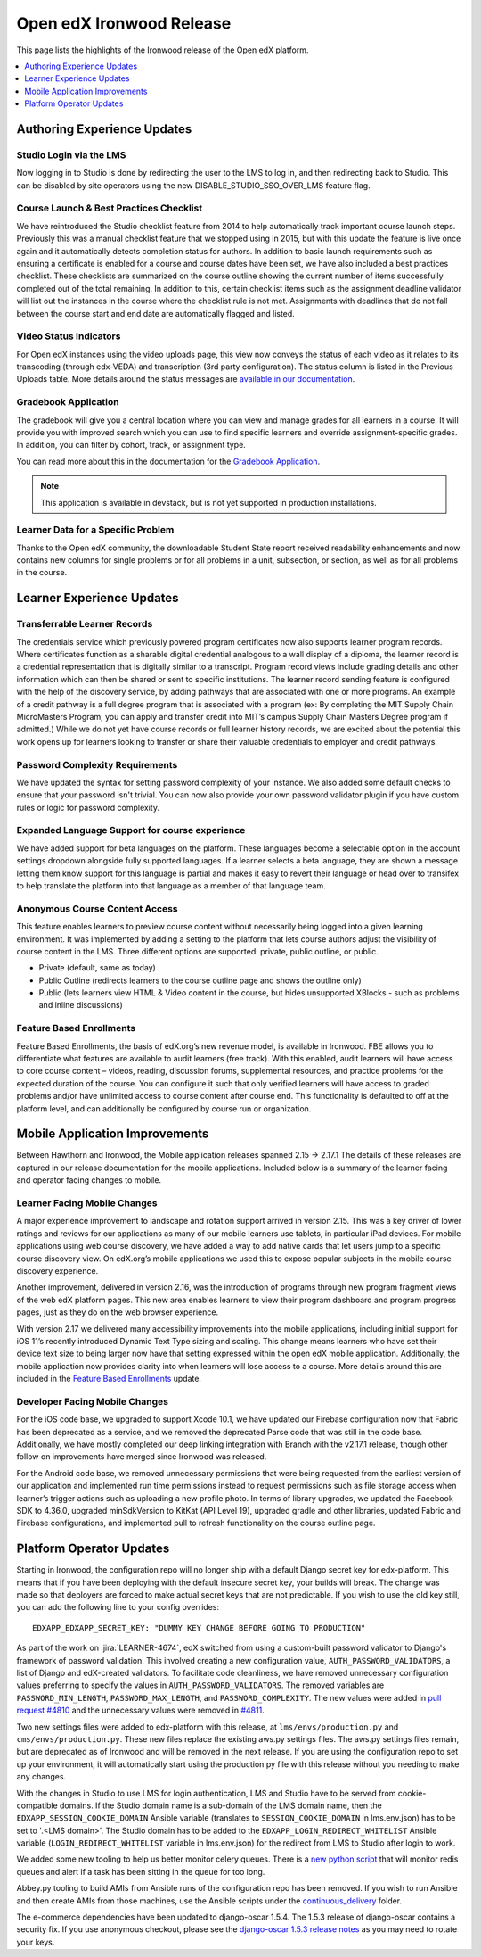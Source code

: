 .. _Open edX Ironwood Release:

#########################
Open edX Ironwood Release
#########################

This page lists the highlights of the Ironwood release of the Open edX platform.

.. this doesn't seem relevant any more:

    The `edX Release Notes`_ contain a summary of changes that are deployed to
    edx.org. Those changes are part of the master branch of the edX Platform in
    GitHub. You can also find `release announcements`_ on the open.edx.org
    website.

    Changes listed for July 6, 2018 and before are included in the Ironwood release
    of Open edX. Changes after that point will be in future Open edX releases.

.. contents::
 :depth: 1
 :local:

============================
Authoring Experience Updates
============================

Studio Login via the LMS
------------------------

Now logging in to Studio is done by redirecting the user to the LMS to log in,
and then redirecting back to Studio.  This can be disabled by site operators
using the new DISABLE_STUDIO_SSO_OVER_LMS feature flag.

Course Launch & Best Practices Checklist
----------------------------------------

We have reintroduced the Studio checklist feature from 2014 to help
automatically track important course launch steps. Previously this was a manual
checklist feature that we stopped using in 2015, but with this update the
feature is live once again and it automatically detects completion status for
authors. In addition to basic launch requirements such as ensuring a
certificate is enabled for a course and course dates have been set, we have
also included a best practices checklist. These checklists are summarized on
the course outline showing the current number of items successfully completed
out of the total remaining. In addition to this, certain checklist items such
as the assignment deadline validator will list out the instances in the course
where the checklist rule is not met. Assignments with deadlines that do not
fall between the course start and end date are automatically flagged and
listed.


Video Status Indicators
-----------------------

For Open edX instances using the video uploads page, this view now conveys the
status of each video as it relates to its transcoding (through edx-VEDA) and
transcription (3rd party configuration). The status column is listed in the
Previous Uploads table. More details around the status messages are `available
in our documentation`__.

.. __: https://edx.readthedocs.io/projects/edx-partner-course-staff/en/latest/video/upload_video.html#video-processing-statuses

Gradebook Application
---------------------

The gradebook will give you a central location where you can view and manage
grades for all learners in a course. It will provide you with improved search
which you can use to find specific learners and override assignment-specific
grades. In addition, you can filter by cohort, track, or assignment type.

You can read more about this in the documentation for the `Gradebook Application`__.

.. __: https://edx.readthedocs.io/projects/open-edx-building-and-running-a-course/en/latest/student_progress/course_grades.html#review-learner-grades-on-the-instructor-dashboard

.. note:: This application is available in devstack, but is not yet supported
          in production installations.


Learner Data for a Specific Problem
-----------------------------------

Thanks to the Open edX community, the downloadable Student State report
received readability enhancements and now contains new columns for single
problems or for all problems in a unit, subsection, or section, as well as for
all problems in the course.


==========================
Learner Experience Updates
==========================

Transferrable Learner Records
-----------------------------

The credentials service which previously powered program certificates now also
supports learner program records. Where certificates function as a sharable
digital credential analogous to a wall display of a diploma, the learner record
is a credential representation that is digitally similar to a transcript.
Program record views include grading details and other information which can
then be shared or sent to specific institutions. The learner record sending
feature is configured with the help of the discovery service, by adding
pathways that are associated with one or more programs. An example of a credit
pathway is a full degree program that is associated with a program (ex: By
completing the MIT Supply Chain MicroMasters Program, you can apply and
transfer credit into MIT’s campus Supply Chain Masters Degree program if
admitted.) While we do not yet have course records or full learner history
records, we are excited about the potential this work opens up for learners
looking to transfer or share their valuable credentials to employer and credit
pathways.

Password Complexity Requirements
--------------------------------

We have updated the syntax for setting password complexity of your instance. We
also added some default checks to ensure that your password isn't trivial. You
can now also provide your own password validator plugin if you have custom
rules or logic for password complexity.


Expanded Language Support for course experience
-----------------------------------------------

We have added support for beta languages on the platform. These languages
become a selectable option in the account settings dropdown alongside fully
supported languages. If a learner selects a beta language, they are shown a
message letting them know support for this language is partial and makes it
easy to revert their language or head over to transifex to help translate the
platform into that language as a member of that language team.


Anonymous Course Content Access
-------------------------------

This feature enables learners to preview course content without necessarily
being logged into a given learning environment. It was implemented by adding a
setting to the platform that lets course authors adjust the visibility of
course content in the LMS.  Three different options are supported: private,
public outline, or public.

* Private (default, same as today)
* Public Outline (redirects learners to the course outline page and shows the outline only)
* Public (lets learners view HTML & Video content in the course, but hides unsupported XBlocks - such as problems and inline discussions)

Feature Based Enrollments
-------------------------

Feature Based Enrollments, the basis of edX.org’s new revenue model, is
available in Ironwood. FBE allows you to differentiate what features are
available to audit learners (free track). With this enabled, audit learners
will have access to core course content – videos, reading, discussion forums,
supplemental resources, and practice problems for the expected duration of the
course. You can configure it such that only verified learners will have access
to graded problems and/or have unlimited access to course content after course
end. This functionality is defaulted to off at the platform level, and can
additionally be configured by course run or organization.


===============================
Mobile Application Improvements
===============================

Between Hawthorn and Ironwood, the Mobile application releases spanned 2.15 →
2.17.1 The details of these releases are captured in our release documentation
for the mobile applications. Included below is a summary of the learner facing
and operator facing changes to mobile.

Learner Facing Mobile Changes
-----------------------------

A major experience improvement to landscape and rotation support arrived in
version 2.15. This was a key driver of lower ratings and reviews for our
applications as many of our mobile learners use tablets, in particular iPad
devices. For mobile applications using web course discovery, we have added a
way to add native cards that let users jump to a specific course discovery
view. On edX.org’s mobile applications we used this to expose popular subjects
in the mobile course discovery experience.

Another improvement, delivered in version 2.16, was the introduction of
programs through new program fragment views of the web edX platform pages. This
new area enables learners to view their program dashboard and program progress
pages, just as they do on the web browser experience.

With version 2.17 we delivered many accessibility improvements into the mobile
applications, including initial support for iOS 11’s recently introduced
Dynamic Text Type sizing and scaling. This change means learners who have set
their device text size to being larger now have that setting expressed within
the open edX mobile application. Additionally, the mobile application now
provides clarity into when learners will lose access to a course. More details
around this are included in the `Feature Based Enrollments`_ update.

Developer Facing Mobile Changes
-------------------------------

For the iOS code base, we upgraded to support Xcode 10.1, we have updated our
Firebase configuration now that Fabric has been deprecated as a service, and we
removed the deprecated Parse code that was still in the code base.
Additionally, we have mostly completed our deep linking integration with Branch
with the v2.17.1 release, though other follow on improvements have merged since
Ironwood was released.

For the Android code base, we removed unnecessary permissions that were being
requested from the earliest version of our application and implemented run time
permissions instead to request permissions such as file storage access when
learner’s trigger actions such as uploading a new profile photo. In terms of
library upgrades, we updated the Facebook SDK to 4.36.0, upgraded minSdkVersion
to KitKat (API Level 19), upgraded gradle and other libraries, updated Fabric
and Firebase configurations,  and implemented pull to refresh functionality on
the course outline page.

=========================
Platform Operator Updates
=========================

Starting in Ironwood, the configuration repo will no longer ship with a default
Django secret key for edx-platform.  This means that if you have been deploying
with the default insecure secret key, your builds will break.  The change was
made so that deployers are forced to make actual secret keys that are not
predictable.  If you wish to use the old key still, you can add the following
line to your config overrides::

    EDXAPP_EDXAPP_SECRET_KEY: "DUMMY KEY CHANGE BEFORE GOING TO PRODUCTION"

As part of the work on :jira:`LEARNER-4674`, edX switched from using a custom-built
password validator to Django's framework of password validation. This involved
creating a new configuration value, ``AUTH_PASSWORD_VALIDATORS``, a list of
Django and edX-created validators.  To facilitate code cleanliness, we have
removed unnecessary configuration values preferring to specify the values in
``AUTH_PASSWORD_VALIDATORS``. The removed variables are
``PASSWORD_MIN_LENGTH``, ``PASSWORD_MAX_LENGTH``, and ``PASSWORD_COMPLEXITY``.
The new values were added in `pull request #4810`_ and the unnecessary values
were removed in `#4811`_.

.. _LEARNER-4674: https://openedx.atlassian.net/browse/LEARNER-4674
.. _pull request #4810: https://github.com/openedx/configuration/pull/4810
.. _#4811: https://github.com/openedx/configuration/pull/4811

Two new settings files were added to edx-platform with this release, at
``lms/envs/production.py`` and ``cms/envs/production.py``.  These new files
replace the existing aws.py settings files.  The aws.py settings files remain,
but are deprecated as of Ironwood and will be removed in the next release.  If
you are using the configuration repo to set up your environment, it will
automatically start using the production.py file with this release without you
needing to make any changes.

With the changes in Studio to use LMS for login authentication, LMS and Studio
have to be served from cookie-compatible domains. If the Studio domain name is
a sub-domain of the LMS domain name, then the ``EDXAPP_SESSION_COOKIE_DOMAIN``
Ansible variable (translates to ``SESSION_COOKIE_DOMAIN`` in lms.env.json) has to
be set to '.<LMS domain>'. The Studio domain has to be added to the
``EDXAPP_LOGIN_REDIRECT_WHITELIST`` Ansible variable (``LOGIN_REDIRECT_WHITELIST``
variable in lms.env.json) for the redirect from LMS to Studio after login to
work.

We added some new tooling to help us better monitor celery queues.  There is a
`new python script`__ that will monitor redis queues and alert if a task has
been sitting in the queue for too long.

.. __: https://github.com/openedx/configuration/tree/36ed093d6db6a719d12a65057bcd19aae1588a84/util/jenkins/check_celery_progress

Abbey.py tooling to build AMIs from Ansible runs of the configuration repo has
been removed.  If you wish to run Ansible and then create AMIs from those
machines, use the Ansible scripts under the `continuous_delivery`__ folder.

.. __: https://github.com/openedx/configuration/tree/36ed093d6db6a719d12a65057bcd19aae1588a84/playbooks/continuous_delivery

The e-commerce dependencies have been updated to django-oscar 1.5.4. The 1.5.3
release of django-oscar contains a security fix. If you use anonymous checkout,
please see the `django-oscar 1.5.3 release notes`__ as you may need to rotate your
keys.

.. __: https://django-oscar.readthedocs.io/en/latest/releases/v1.5.3.html

